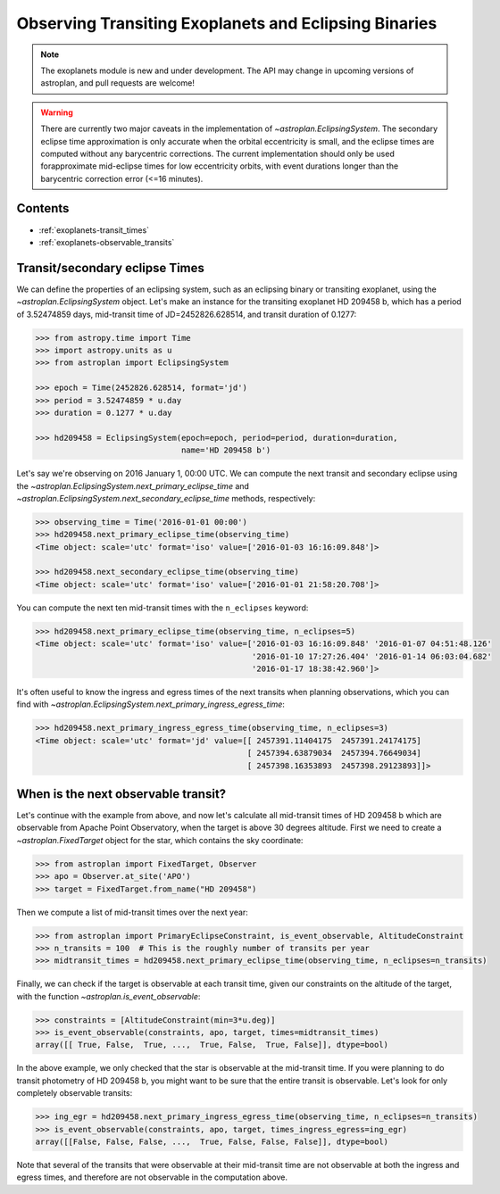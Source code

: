 .. _exoplanet_tutorial:

******************************************************
Observing Transiting Exoplanets and Eclipsing Binaries
******************************************************

.. note::
    The exoplanets module is new and under development. The API may change in
    upcoming versions of astroplan, and pull requests are welcome!

.. warning::

    There are currently two major caveats in the implementation of
    `~astroplan.EclipsingSystem`. The secondary eclipse time approximation is
    only accurate when the orbital eccentricity is small, and the eclipse
    times are computed without any barycentric corrections. The current
    implementation should only be used forapproximate mid-eclipse times for
    low eccentricity orbits, with event durations longer than the
    barycentric correction error (<=16 minutes).

Contents
========

* :ref:`exoplanets-transit_times`
* :ref:`exoplanets-observable_transits`

.. _exoplanets-transit_times:

Transit/secondary eclipse Times
===============================

We can define the properties of an eclipsing system, such as an eclipsing binary
or transiting exoplanet, using the `~astroplan.EclipsingSystem` object. Let's
make an instance for the transiting exoplanet HD 209458 b, which has a period
of 3.52474859 days, mid-transit time of JD=2452826.628514, and transit duration
of 0.1277:

.. code-block:: python

    >>> from astropy.time import Time
    >>> import astropy.units as u
    >>> from astroplan import EclipsingSystem

    >>> epoch = Time(2452826.628514, format='jd')
    >>> period = 3.52474859 * u.day
    >>> duration = 0.1277 * u.day

    >>> hd209458 = EclipsingSystem(epoch=epoch, period=period, duration=duration,
                                   name='HD 209458 b')

Let's say we're observing on 2016 January 1, 00:00 UTC. We can compute the next
transit and secondary eclipse using the
`~astroplan.EclipsingSystem.next_primary_eclipse_time` and
`~astroplan.EclipsingSystem.next_secondary_eclipse_time` methods, respectively:

.. code-block:: python

    >>> observing_time = Time('2016-01-01 00:00')
    >>> hd209458.next_primary_eclipse_time(observing_time)
    <Time object: scale='utc' format='iso' value=['2016-01-03 16:16:09.848']>

    >>> hd209458.next_secondary_eclipse_time(observing_time)
    <Time object: scale='utc' format='iso' value=['2016-01-01 21:58:20.708']>

You can compute the next ten mid-transit times with the ``n_eclipses`` keyword:

.. code-block:: python

    >>> hd209458.next_primary_eclipse_time(observing_time, n_eclipses=5)
    <Time object: scale='utc' format='iso' value=['2016-01-03 16:16:09.848' '2016-01-07 04:51:48.126'
                                                  '2016-01-10 17:27:26.404' '2016-01-14 06:03:04.682'
                                                  '2016-01-17 18:38:42.960']>

It's often useful to know the ingress and egress times of the next transits
when planning observations, which you can find with
`~astroplan.EclipsingSystem.next_primary_ingress_egress_time`:

.. code-block:: python

    >>> hd209458.next_primary_ingress_egress_time(observing_time, n_eclipses=3)
    <Time object: scale='utc' format='jd' value=[[ 2457391.11404175  2457391.24174175]
                                                 [ 2457394.63879034  2457394.76649034]
                                                 [ 2457398.16353893  2457398.29123893]]>

.. _exoplanets-observable_transits:

When is the next observable transit?
====================================

Let's continue with the example from above, and now let's calculate all
mid-transit times of HD 209458 b which are observable from Apache Point
Observatory, when the target is above 30 degrees altitude. First we need to
create a `~astroplan.FixedTarget` object for the star, which contains the
sky coordinate:

.. code-block:: python

    >>> from astroplan import FixedTarget, Observer
    >>> apo = Observer.at_site('APO')
    >>> target = FixedTarget.from_name("HD 209458")

Then we compute a list of mid-transit times over the next year:

.. code-block:: python

    >>> from astroplan import PrimaryEclipseConstraint, is_event_observable, AltitudeConstraint
    >>> n_transits = 100  # This is the roughly number of transits per year
    >>> midtransit_times = hd209458.next_primary_eclipse_time(observing_time, n_eclipses=n_transits)

Finally, we can check if the target is observable at each transit time, given
our constraints on the altitude of the target, with the function
`~astroplan.is_event_observable`:

.. code-block:: python

    >>> constraints = [AltitudeConstraint(min=3*u.deg)]
    >>> is_event_observable(constraints, apo, target, times=midtransit_times)
    array([[ True, False,  True, ...,  True, False,  True, False]], dtype=bool)

In the above example, we only checked that the star is observable at the
mid-transit time. If you were planning to do transit photometry of HD 209458 b,
you might want to be sure that the entire transit is observable. Let's look
for only completely observable transits:

.. code-block:: python

    >>> ing_egr = hd209458.next_primary_ingress_egress_time(observing_time, n_eclipses=n_transits)
    >>> is_event_observable(constraints, apo, target, times_ingress_egress=ing_egr)
    array([[False, False, False, ...,  True, False, False, False]], dtype=bool)

Note that several of the transits that were observable at their mid-transit time
are not observable at both the ingress and egress times, and therefore are
not observable in the computation above.
